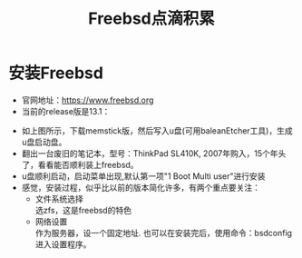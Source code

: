 #+title: Freebsd点滴积累
#+OPTIONS: toc:t num:t

* 安装Freebsd
  - 官网地址：[[https://www.freebsd.org]]
  - 当前的release版是13.1：
  [[https://www.freebsd.org/where/][file:images/13.1_freebsd.jpg]]
  - 如上图所示，下载memstick版，然后写入u盘(可用baleanEtcher工具)，生成u盘启动盘。
  - 翻出一台废旧的笔记本，型号：ThinkPad SL410K, 2007年购入，15个年头了，看看能否顺利装上freebsd。
  - u盘顺利启动，启动菜单出现,默认第一项"1 Boot Multi user"进行安装
  - 感觉，安装过程，似乎比以前的版本简化许多，有两个重点要关注：
    - 文件系统选择\\
      选zfs，这是freebsd的特色
    - 网络设置\\
      作为服务器，设一个固定地址. 也可以在安装完后，使用命令：bsdconfig 进入设置程序。
      
  

  



